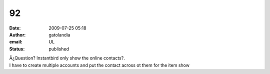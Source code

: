92
##
:date: 2009-07-25 05:18
:author: gatolandia
:email: UL
:status: published

| Â¿Question? Instantbird only show the online contacts?.
| I have to create multiple accounts and put the contact across ot them for the item show
